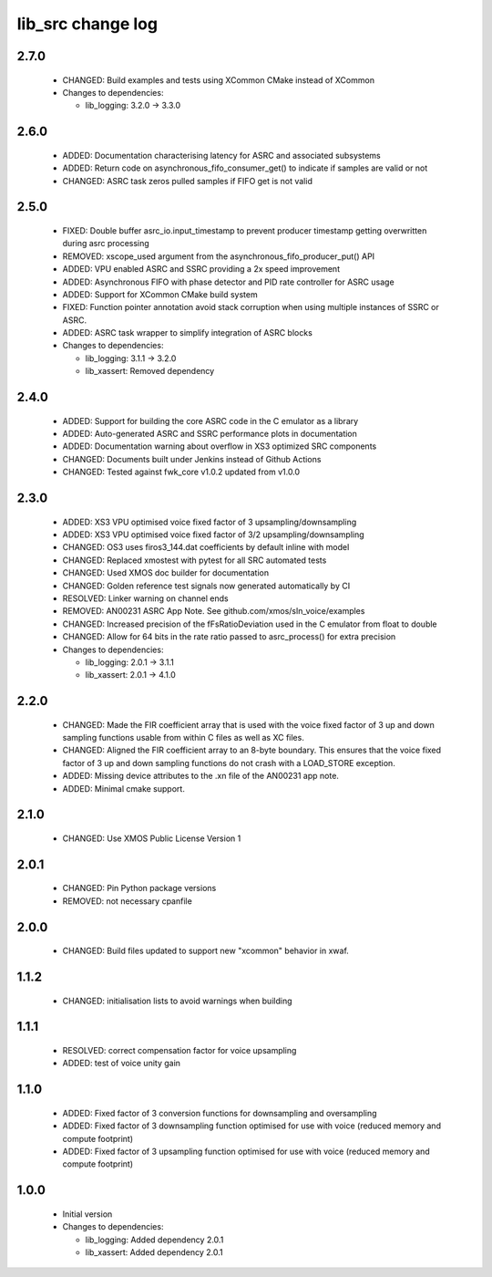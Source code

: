 lib_src change log
==================

2.7.0
-----

  * CHANGED: Build examples and tests using XCommon CMake instead of XCommon

  * Changes to dependencies:

    - lib_logging: 3.2.0 -> 3.3.0

2.6.0
-----

  * ADDED: Documentation characterising latency for ASRC and associated
    subsystems
  * ADDED: Return code on asynchronous_fifo_consumer_get() to indicate if
    samples are valid or not
  * CHANGED: ASRC task zeros pulled samples if FIFO get is not valid

2.5.0
-----

  * FIXED: Double buffer asrc_io.input_timestamp to prevent producer timestamp
    getting overwritten during asrc processing
  * REMOVED: xscope_used argument from the asynchronous_fifo_producer_put() API
  * ADDED: VPU enabled ASRC and SSRC providing a 2x speed improvement
  * ADDED: Asynchronous FIFO with phase detector and PID rate controller for
    ASRC usage
  * ADDED: Support for XCommon CMake build system
  * FIXED: Function pointer annotation avoid stack corruption when using
    multiple instances of SSRC or ASRC.
  * ADDED: ASRC task wrapper to simplify integration of ASRC blocks

  * Changes to dependencies:

    - lib_logging: 3.1.1 -> 3.2.0

    - lib_xassert: Removed dependency

2.4.0
-----

  * ADDED: Support for building the core ASRC code in the C emulator as a
    library
  * ADDED: Auto-generated ASRC and SSRC performance plots in documentation
  * ADDED: Documentation warning about overflow in XS3 optimized SRC components
  * CHANGED: Documents built under Jenkins instead of Github Actions
  * CHANGED: Tested against fwk_core v1.0.2 updated from v1.0.0

2.3.0
-----

  * ADDED: XS3 VPU optimised voice fixed factor of 3 upsampling/downsampling
  * ADDED: XS3 VPU optimised voice fixed factor of 3/2 upsampling/downsampling
  * CHANGED: OS3 uses firos3_144.dat coefficients by default inline with model
  * CHANGED: Replaced xmostest with pytest for all SRC automated tests
  * CHANGED: Used XMOS doc builder for documentation
  * CHANGED: Golden reference test signals now generated automatically by CI
  * RESOLVED: Linker warning on channel ends
  * REMOVED: AN00231 ASRC App Note. See github.com/xmos/sln_voice/examples
  * CHANGED: Increased precision of the fFsRatioDeviation used in the C emulator
    from float to double
  * CHANGED: Allow for 64 bits in the rate ratio passed to asrc_process() for
    extra precision

  * Changes to dependencies:

    - lib_logging: 2.0.1 -> 3.1.1

    - lib_xassert: 2.0.1 -> 4.1.0

2.2.0
-----

  * CHANGED: Made the FIR coefficient array that is used with the voice fixed
    factor of 3 up and down sampling functions usable from within C files as
    well as XC files.
  * CHANGED: Aligned the FIR coefficient array to an 8-byte boundary. This
    ensures that the voice fixed factor of 3 up and down sampling functions do
    not crash with a LOAD_STORE exception.
  * ADDED: Missing device attributes to the .xn file of the AN00231 app note.
  * ADDED: Minimal cmake support.

2.1.0
-----

  * CHANGED: Use XMOS Public License Version 1

2.0.1
-----

  * CHANGED: Pin Python package versions
  * REMOVED: not necessary cpanfile

2.0.0
-----

  * CHANGED: Build files updated to support new "xcommon" behavior in xwaf.

1.1.2
-----

  * CHANGED: initialisation lists to avoid warnings when building

1.1.1
-----

  * RESOLVED: correct compensation factor for voice upsampling
  * ADDED: test of voice unity gain

1.1.0
-----

  * ADDED: Fixed factor of 3 conversion functions for downsampling and
    oversampling
  * ADDED: Fixed factor of 3 downsampling function optimised for use with voice
    (reduced memory and compute footprint)
  * ADDED: Fixed factor of 3 upsampling function optimised for use with voice
    (reduced memory and compute footprint)

1.0.0
-----

  * Initial version

  * Changes to dependencies:

    - lib_logging: Added dependency 2.0.1

    - lib_xassert: Added dependency 2.0.1

